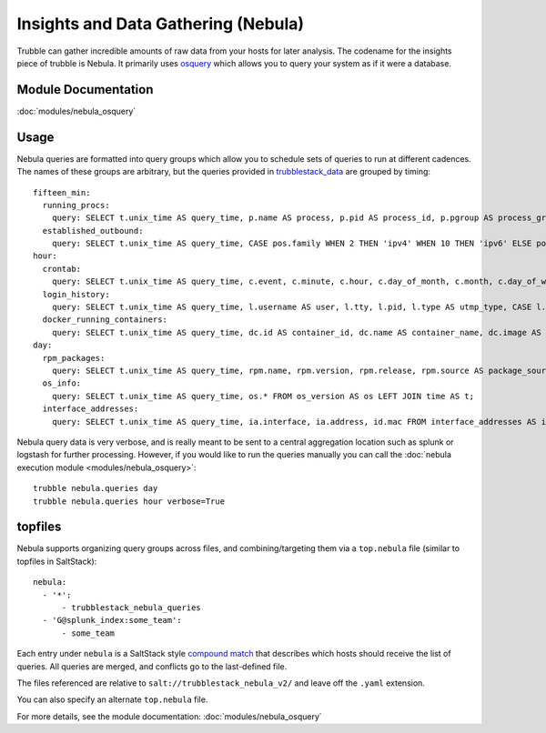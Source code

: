 Insights and Data Gathering (Nebula)
====================================

Trubble can gather incredible amounts of raw data from your hosts for later
analysis. The codename for the insights piece of trubble is Nebula. It primarily
uses `osquery <https://osquery.io>`_ which allows you to query your system as
if it were a database.

Module Documentation
--------------------

:doc:`modules/nebula_osquery`

Usage
-----

Nebula queries are formatted into query groups which allow you to schedule
sets of queries to run at different cadences. The names of these groups are
arbitrary, but the queries provided in `trubblestack_data`_ are grouped by
timing::

    fifteen_min:
      running_procs:
        query: SELECT t.unix_time AS query_time, p.name AS process, p.pid AS process_id, p.pgroup AS process_group, p.cmdline, p.cwd, p.on_disk, p.resident_size AS mem_used, p.user_time, p.system_time, (SELECT strftime('%s','now')-ut.total_seconds+p.start_time FROM uptime AS ut) AS process_start_time, p.parent, pp.name AS parent_name, g.groupname AS 'group', g.gid AS group_id, u.username AS user, u.uid AS user_id, eu.username AS effective_username, eg.groupname AS effective_groupname, p.path, h.md5 AS md5, h.sha1 AS sha1, h.sha256 AS sha256, '__JSONIFY__'||(SELECT json_group_array(json_object('fd',pof.fd, 'path',pof.path)) FROM process_open_files AS pof WHERE pof.pid=p.pid GROUP BY pof.pid) AS open_files, '__JSONIFY__'||(SELECT json_group_array(json_object('variable_name',pe.key, 'value',pe.value)) FROM process_envs AS pe WHERE pe.pid=p.pid GROUP BY pe.pid) AS environment FROM processes AS p LEFT JOIN processes AS pp ON p.parent=pp.pid LEFT JOIN users AS u ON p.uid=u.uid LEFT JOIN users AS eu ON p.euid=eu.uid LEFT JOIN groups AS g ON p.gid=g.gid LEFT JOIN groups AS eg ON p.gid=eg.gid LEFT JOIN hash AS h ON p.path=h.path LEFT JOIN time AS t WHERE p.parent IS NOT 2 AND (process NOTNULL OR p.parent NOTNULL);
      established_outbound:
        query: SELECT t.unix_time AS query_time, CASE pos.family WHEN 2 THEN 'ipv4' WHEN 10 THEN 'ipv6' ELSE pos.family END AS family, h.md5 AS md5, h.sha1 AS sha1, h.sha256 AS sha256, h.directory AS directory, ltrim(pos.local_address, ':f') AS src_connection_ip, pos.local_port AS src_connection_port, pos.remote_port AS dest_connection_port, ltrim(pos.remote_address, ':f') AS dest_connection_ip, p.name AS name, p.pid AS pid, p.parent AS parent_pid, pp.name AS parent_process, p.path AS file_path, f.size AS file_size, p.cmdline AS cmdline, u.uid AS uid, u.username AS username, CASE pos.protocol WHEN 6 THEN 'tcp' WHEN 17 THEN 'udp' ELSE pos.protocol END AS transport FROM process_open_sockets AS pos JOIN processes AS p ON p.pid=pos.pid LEFT JOIN processes AS pp ON p.parent=pp.pid LEFT JOIN users AS u ON p.uid=u.uid LEFT JOIN time AS t LEFT JOIN hash AS h ON h.path=p.path LEFT JOIN file AS f ON f.path=p.path WHERE NOT pos.remote_address='' AND NOT pos.remote_address='::' AND NOT pos.remote_address='0.0.0.0' AND NOT pos.remote_address='127.0.0.1' AND (pos.local_port,pos.protocol) NOT IN (SELECT lp.port, lp.protocol FROM listening_ports AS lp);
    hour:
      crontab:
        query: SELECT t.unix_time AS query_time, c.event, c.minute, c.hour, c.day_of_month, c.month, c.day_of_week, c.command, c.path AS cron_file FROM crontab AS c JOIN time AS t;
      login_history:
        query: SELECT t.unix_time AS query_time, l.username AS user, l.tty, l.pid, l.type AS utmp_type, CASE l.type WHEN 1 THEN 'RUN_LVL' WHEN 2 THEN 'BOOT_TIME' WHEN 3 THEN 'NEW_TIME' WHEN 4 THEN 'OLD_TIME' WHEN 5 THEN 'INIT_PROCESS' WHEN 6 THEN 'LOGIN_PROCESS' WHEN 7 THEN 'USER_PROCESS' WHEN 8 THEN 'DEAD_PROCESS' ELSE l.type END AS utmp_type_name, l.host AS src, l.time FROM last AS l LEFT JOIN time AS t WHERE l.time > strftime('%s','now') - 3600;
      docker_running_containers:
        query: SELECT t.unix_time AS query_time, dc.id AS container_id, dc.name AS container_name, dc.image AS image_name, di.created AS image_created_time, di.size_bytes AS image_size, di.tags AS image_tags, dc.image_id AS image_id, dc.command AS container_command, dc.created AS container_start_time, dc.state AS container_state, dc.status AS status, '__JSONIFY__'||(SELECT json_group_array(json_object('key',dcl.key, 'value',dcl.value)) FROM docker_container_labels AS dcl WHERE dcl.id=dc.id GROUP BY dcl.id) AS container_labels, '__JSONIFY__'||(SELECT json_group_array(json_object('mount_type',dcm.type, 'mount_name',dcm.name, 'mount_host_path',dcm.source,  'mount_container_path',dcm.destination, 'mount_driver',dcm.driver, 'mount_mode',dcm.mode, 'mount_rw',dcm.rw, 'mount_progpagation',dcm.propagation)) FROM docker_container_mounts AS dcm WHERE dcm.id=dc.id GROUP BY dcm.id) AS container_mounts, '__JSONIFY__'||(SELECT json_group_array(json_object('port_type',dcport.type, 'port',dcport.port, 'host_ip',dcport.host_ip,  'host_port',dcport.host_port)) FROM docker_container_ports AS dcport WHERE dcport.id=dc.id GROUP BY dcport.id) AS container_ports, '__JSONIFY__'||(SELECT json_group_array(json_object('network_name',dcnet.name, 'network_id',dcnet.network_id, 'endpoint_id',dcnet.endpoint_id, 'gateway',dcnet.gateway, 'container_ip',dcnet.ip_address, 'container_ip_prefix_len',dcnet.ip_prefix_len, 'ipv6_gateway',dcnet.ipv6_gateway, 'container_ipv6_address',dcnet.ipv6_address, 'container_ipv6_prefix_len',dcnet.ipv6_prefix_len, 'container_mac_address',dcnet.mac_address)) FROM docker_container_networks AS dcnet WHERE dcnet.id=dc.id GROUP BY dcnet.id) AS container_networks FROM docker_containers AS dc JOIN docker_images AS di ON di.id=dc.image_id LEFT JOIN time AS t;
    day:
      rpm_packages:
        query: SELECT t.unix_time AS query_time, rpm.name, rpm.version, rpm.release, rpm.source AS package_source, rpm.size, rpm.sha1, rpm.arch FROM rpm_packages AS rpm JOIN time AS t;
      os_info:
        query: SELECT t.unix_time AS query_time, os.* FROM os_version AS os LEFT JOIN time AS t;
      interface_addresses:
        query: SELECT t.unix_time AS query_time, ia.interface, ia.address, id.mac FROM interface_addresses AS ia JOIN interface_details AS id ON ia.interface=id.interface LEFT JOIN time AS t WHERE NOT ia.interface='lo';

Nebula query data is very verbose, and is really meant to be sent to a central
aggregation location such as splunk or logstash for further processing.
However, if you would like to run the queries manually you can call the :doc:`nebula
execution module <modules/nebula_osquery>`::

    trubble nebula.queries day
    trubble nebula.queries hour verbose=True

topfiles
--------

Nebula supports organizing query groups across files, and combining/targeting
them via a ``top.nebula`` file (similar to topfiles in SaltStack)::

    nebula:
      - '*':
          - trubblestack_nebula_queries
      - 'G@splunk_index:some_team':
          - some_team

Each entry under ``nebula`` is a SaltStack style `compound match`_ that
describes which hosts should receive the list of queries. All queries are
merged, and conflicts go to the last-defined file.

The files referenced are relative to ``salt://trubblestack_nebula_v2/`` and
leave off the ``.yaml`` extension.

You can also specify an alternate ``top.nebula`` file.

For more details, see the module documentation: :doc:`modules/nebula_osquery`

.. _trubblestack_data: https://github.com/trubblestack/trubblestack_data/blob/develop/trubblestack_nebula_v2/trubblestack_nebula_queries.yaml
.. _compound match: https://docs.saltstack.com/en/latest/topics/targeting/compound.html
